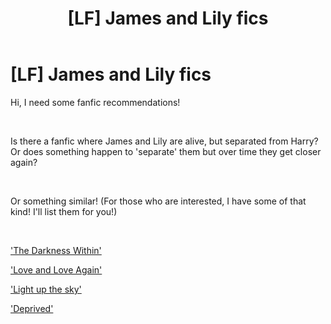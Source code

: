 #+TITLE: [LF] James and Lily fics

* [LF] James and Lily fics
:PROPERTIES:
:Author: Snowy-Phoenix
:Score: 4
:DateUnix: 1603498159.0
:DateShort: 2020-Oct-24
:FlairText: Request
:END:
Hi, I need some fanfic recommendations!

​

Is there a fanfic where James and Lily are alive, but separated from Harry? Or does something happen to 'separate' them but over time they get closer again?

​

Or something similar! (For those who are interested, I have some of that kind! I'll list them for you!)

​

[[https://www.fanfiction.net/s/2913149/1/The-Darkness-Within]['The Darkness Within']]

[[https://www.fanfiction.net/s/7624618/1/Love-and-Love-Again]['Love and Love Again']]

[[https://www.fanfiction.net/s/6079331/1/Light-Up-The-Sky]['Light up the sky']]

[[https://www.fanfiction.net/s/7402590/1/]['Deprived']]

